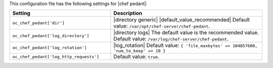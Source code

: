 .. The contents of this file are included in multiple topics.
.. This file should not be changed in a way that hinders its ability to appear in multiple documentation sets.

This configuration file has the following settings for |chef pedant|:

.. list-table::
   :widths: 200 300
   :header-rows: 1

   * - Setting
     - Description
   * - ``oc_chef_pedant['dir']``
     - |directory generic| |default_value_recommended| Default value: ``/var/opt/chef-server/chef-pedant``.
   * - ``oc_chef_pedant['log_directory']``
     - |directory logs| The default value is the recommended value. Default value: ``/var/log/chef-server/chef-pedant``.
   * - ``oc_chef_pedant['log_rotation']``
     - |log_rotation| Default value: ``{ 'file_maxbytes' => 104857600, 'num_to_keep' => 10 }``
   * - ``oc_chef_pedant['log_http_requests']``
     - Default value: ``true``.
